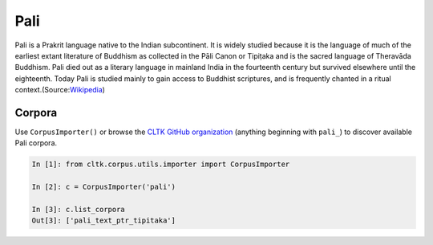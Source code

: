Pali
****
Pali is a Prakrit language native to the Indian subcontinent. It is widely studied because it is the language of much of the earliest extant literature of Buddhism as collected in the Pāli Canon or Tipiṭaka and is the sacred language of Theravāda Buddhism. Pali died out as a literary language in mainland India in the fourteenth century but survived elsewhere until the eighteenth. Today Pali is studied mainly to gain access to Buddhist scriptures, and is frequently chanted in a ritual context.(Source:`Wikipedia <https://en.wikipedia.org/wiki/Pali>`_)

Corpora
=======

Use ``CorpusImporter()`` or browse the `CLTK GitHub organization <https://github.com/cltk>`_ (anything beginning with ``pali_``) to discover available Pali corpora.

.. code-block:: python

   In [1]: from cltk.corpus.utils.importer import CorpusImporter

   In [2]: c = CorpusImporter('pali')

   In [3]: c.list_corpora
   Out[3]: ['pali_text_ptr_tipitaka']

